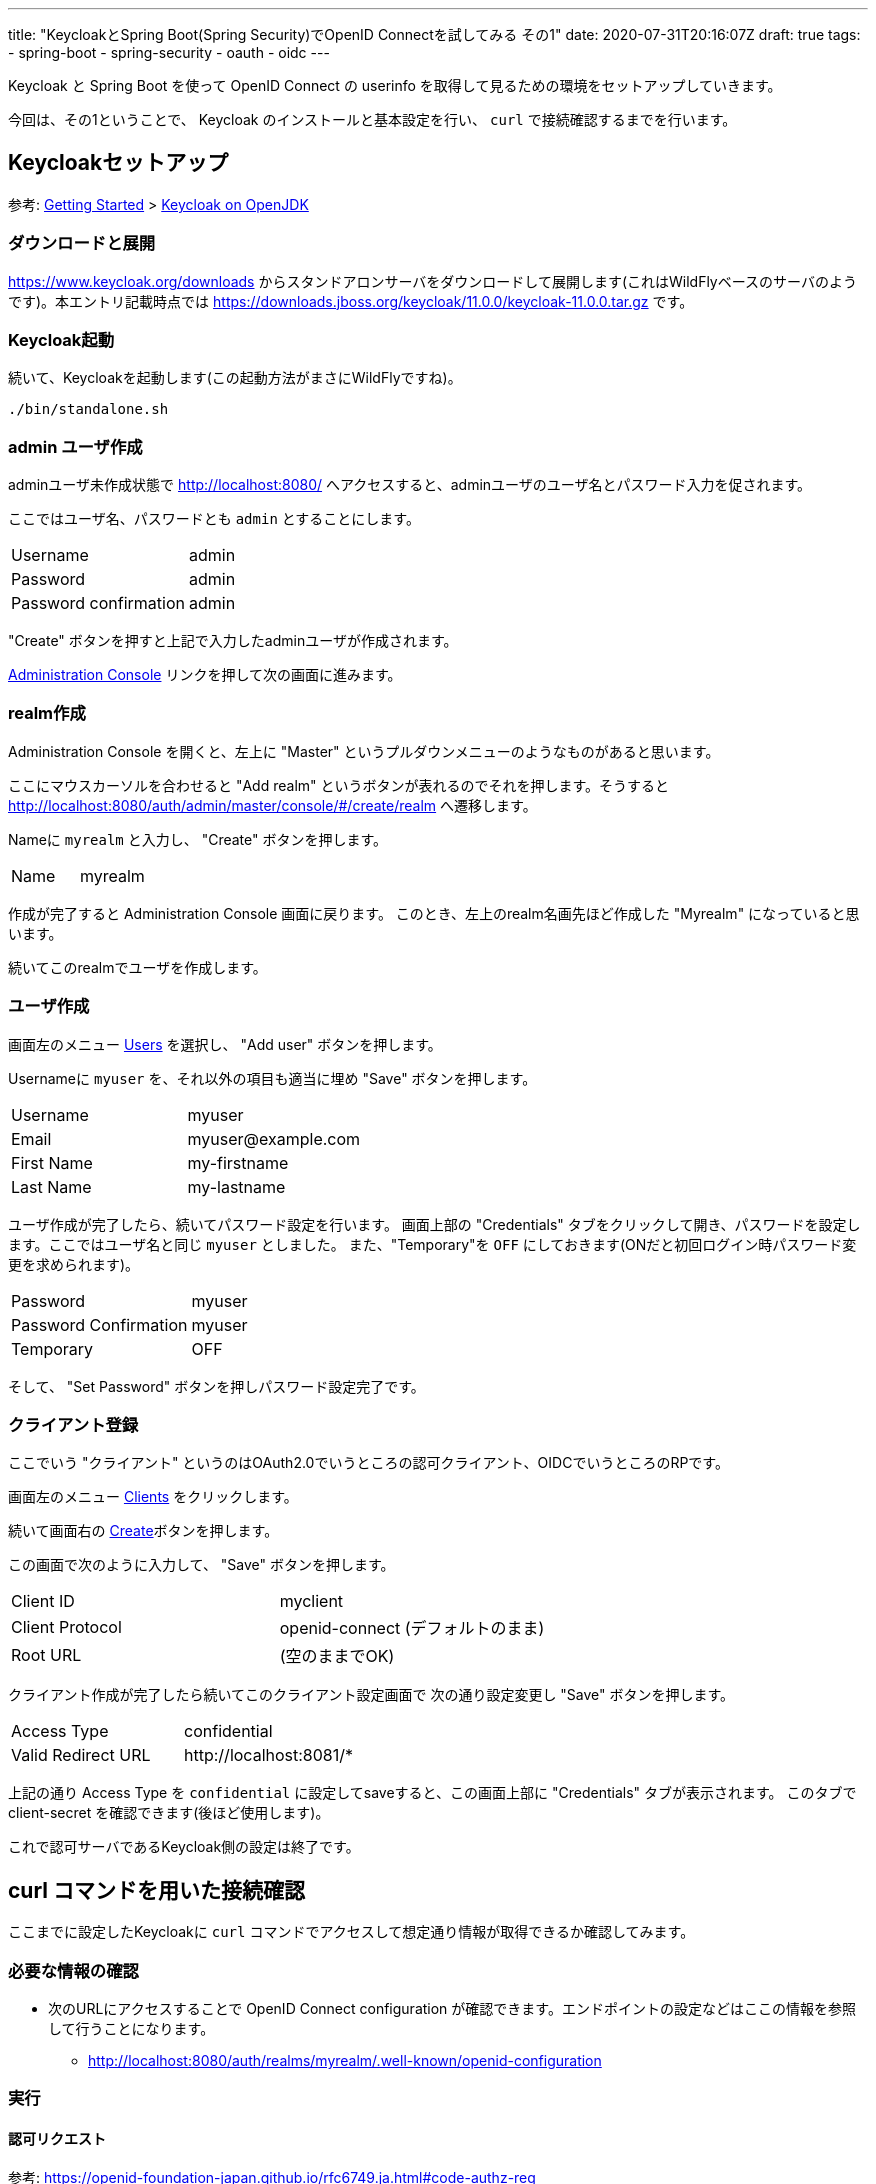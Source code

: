 ---
title: "KeycloakとSpring Boot(Spring Security)でOpenID Connectを試してみる その1"
date: 2020-07-31T20:16:07Z
draft: true
tags:
  - spring-boot
  - spring-security
  - oauth
  - oidc
---

Keycloak と Spring Boot を使って OpenID Connect の userinfo を取得して見るための環境をセットアップしていきます。

今回は、その1ということで、 Keycloak のインストールと基本設定を行い、 `curl` で接続確認するまでを行います。

== Keycloakセットアップ

参考: https://www.keycloak.org/getting-started[Getting Started] > https://www.keycloak.org/getting-started/getting-started-zip[Keycloak on OpenJDK]


=== ダウンロードと展開

https://www.keycloak.org/downloads からスタンドアロンサーバをダウンロードして展開します(これはWildFlyベースのサーバのようです)。本エントリ記載時点では https://downloads.jboss.org/keycloak/11.0.0/keycloak-11.0.0.tar.gz です。


=== Keycloak起動

続いて、Keycloakを起動します(この起動方法がまさにWildFlyですね)。

[source,bash]
----
./bin/standalone.sh
----

=== admin ユーザ作成

adminユーザ未作成状態で http://localhost:8080/ へアクセスすると、adminユーザのユーザ名とパスワード入力を促されます。

ここではユーザ名、パスワードとも `admin` とすることにします。

|===
|Username|admin
|Password|admin
|Password confirmation|admin
|===

"Create" ボタンを押すと上記で入力したadminユーザが作成されます。

http://localhost:8080/auth/admin/[Administration Console] リンクを押して次の画面に進みます。

=== realm作成

Administration Console を開くと、左上に "Master" というプルダウンメニューのようなものがあると思います。

ここにマウスカーソルを合わせると "Add realm" というボタンが表れるのでそれを押します。そうすると http://localhost:8080/auth/admin/master/console/#/create/realm へ遷移します。

Nameに `myrealm` と入力し、 "Create" ボタンを押します。

|===
|Name|myrealm
|===

作成が完了すると Administration Console 画面に戻ります。
このとき、左上のrealm名画先ほど作成した "Myrealm" になっていると思います。

続いてこのrealmでユーザを作成します。

=== ユーザ作成

画面左のメニュー http://localhost:8080/auth/admin/master/console/#/realms/myrealm/users[Users] を選択し、 "Add user" ボタンを押します。

Usernameに `myuser` を、それ以外の項目も適当に埋め "Save" ボタンを押します。

|===
|Username|myuser
|Email|\myuser@example.com
|First Name|my-firstname
|Last Name|my-lastname
|===

ユーザ作成が完了したら、続いてパスワード設定を行います。
画面上部の "Credentials" タブをクリックして開き、パスワードを設定します。ここではユーザ名と同じ `myuser` としました。
また、"Temporary"を `OFF` にしておきます(ONだと初回ログイン時パスワード変更を求められます)。

|===
|Password|myuser
|Password Confirmation|myuser
|Temporary|OFF
|===

そして、 "Set Password" ボタンを押しパスワード設定完了です。

=== クライアント登録

ここでいう "クライアント" というのはOAuth2.0でいうところの認可クライアント、OIDCでいうところのRPです。

画面左のメニュー http://localhost:8080/auth/admin/master/console/#/realms/myrealm/clients[Clients] をクリックします。

続いて画面右の http://localhost:8080/auth/admin/master/console/#/create/client/myrealm[Create]ボタンを押します。

この画面で次のように入力して、 "Save" ボタンを押します。

|===
|Client ID|myclient
|Client Protocol| openid-connect (デフォルトのまま)
|Root URL| (空のままでOK)
|===

クライアント作成が完了したら続いてこのクライアント設定画面で 次の通り設定変更し "Save" ボタンを押します。

|===
|Access Type|confidential
|Valid Redirect URL| \http://localhost:8081/*
|===

上記の通り Access Type を `confidential` に設定してsaveすると、この画面上部に "Credentials" タブが表示されます。
このタブで client-secret を確認できます(後ほど使用します)。

これで認可サーバであるKeycloak側の設定は終了です。

== curl コマンドを用いた接続確認

ここまでに設定したKeycloakに `curl` コマンドでアクセスして想定通り情報が取得できるか確認してみます。

=== 必要な情報の確認

* 次のURLにアクセスすることで OpenID Connect configuration が確認できます。エンドポイントの設定などはここの情報を参照して行うことになります。
** http://localhost:8080/auth/realms/myrealm/.well-known/openid-configuration

=== 実行

==== 認可リクエスト

参考: https://openid-foundation-japan.github.io/rfc6749.ja.html#code-authz-req

|===
|authorization_endpoint |http://localhost:8080/auth/realms/myrealm/protocol/openid-connect/auth
|===